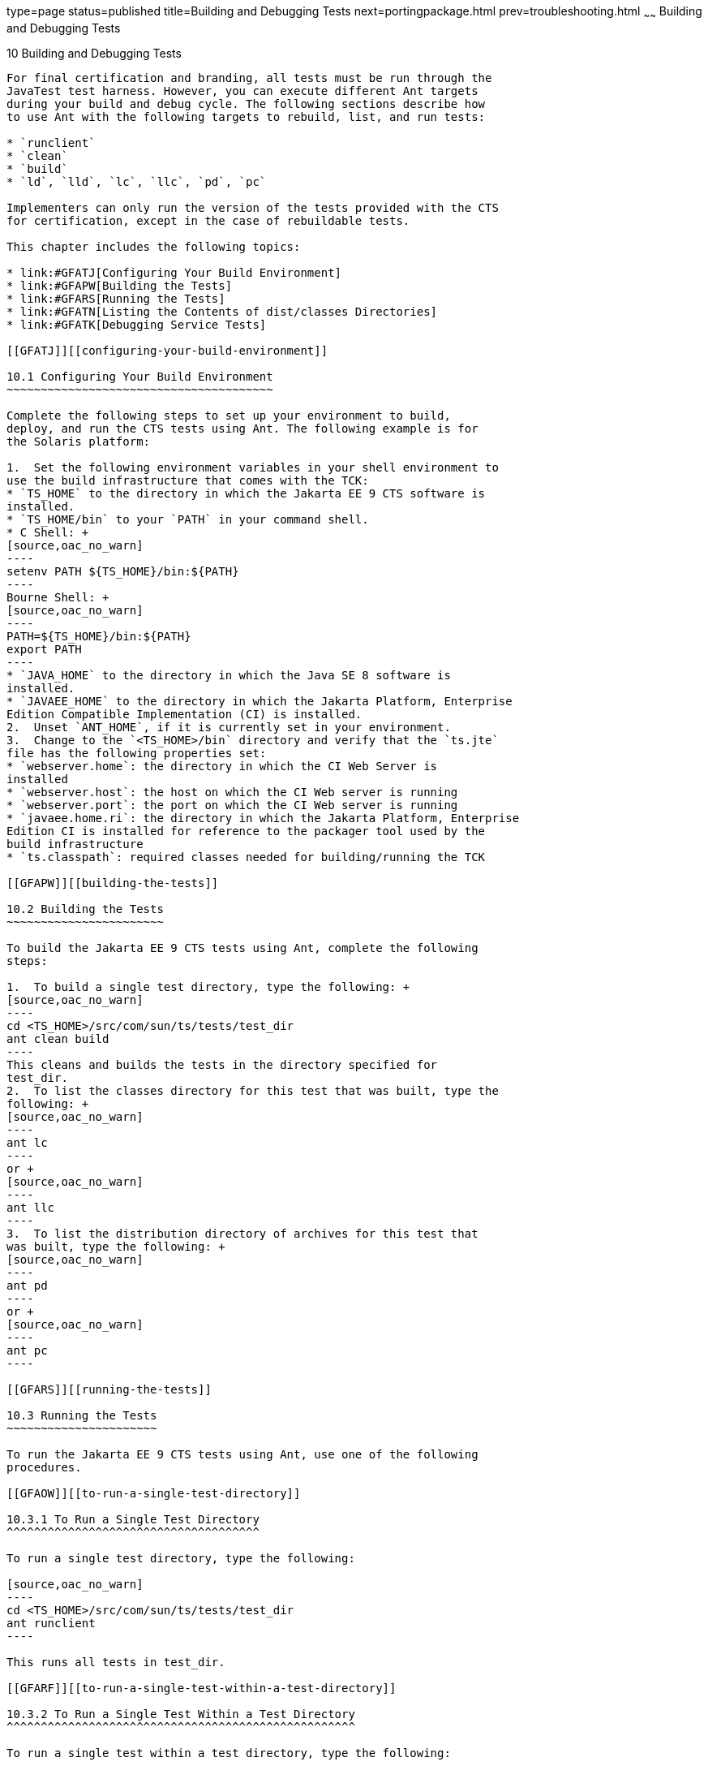 type=page
status=published
title=Building and Debugging Tests
next=portingpackage.html
prev=troubleshooting.html
~~~~~~
Building and Debugging Tests
============================

[[GFAON]][[building-and-debugging-tests]]

10 Building and Debugging Tests
-------------------------------

For final certification and branding, all tests must be run through the
JavaTest test harness. However, you can execute different Ant targets
during your build and debug cycle. The following sections describe how
to use Ant with the following targets to rebuild, list, and run tests:

* `runclient`
* `clean`
* `build`
* `ld`, `lld`, `lc`, `llc`, `pd`, `pc`

Implementers can only run the version of the tests provided with the CTS
for certification, except in the case of rebuildable tests.

This chapter includes the following topics:

* link:#GFATJ[Configuring Your Build Environment]
* link:#GFAPW[Building the Tests]
* link:#GFARS[Running the Tests]
* link:#GFATN[Listing the Contents of dist/classes Directories]
* link:#GFATK[Debugging Service Tests]

[[GFATJ]][[configuring-your-build-environment]]

10.1 Configuring Your Build Environment
~~~~~~~~~~~~~~~~~~~~~~~~~~~~~~~~~~~~~~~

Complete the following steps to set up your environment to build,
deploy, and run the CTS tests using Ant. The following example is for
the Solaris platform:

1.  Set the following environment variables in your shell environment to
use the build infrastructure that comes with the TCK:
* `TS_HOME` to the directory in which the Jakarta EE 9 CTS software is
installed.
* `TS_HOME/bin` to your `PATH` in your command shell.
* C Shell: +
[source,oac_no_warn]
----
setenv PATH ${TS_HOME}/bin:${PATH}
----
Bourne Shell: +
[source,oac_no_warn]
----
PATH=${TS_HOME}/bin:${PATH}
export PATH
----
* `JAVA_HOME` to the directory in which the Java SE 8 software is
installed.
* `JAVAEE_HOME` to the directory in which the Jakarta Platform, Enterprise
Edition Compatible Implementation (CI) is installed.
2.  Unset `ANT_HOME`, if it is currently set in your environment.
3.  Change to the `<TS_HOME>/bin` directory and verify that the `ts.jte`
file has the following properties set:
* `webserver.home`: the directory in which the CI Web Server is
installed
* `webserver.host`: the host on which the CI Web server is running
* `webserver.port`: the port on which the CI Web server is running
* `javaee.home.ri`: the directory in which the Jakarta Platform, Enterprise
Edition CI is installed for reference to the packager tool used by the
build infrastructure
* `ts.classpath`: required classes needed for building/running the TCK

[[GFAPW]][[building-the-tests]]

10.2 Building the Tests
~~~~~~~~~~~~~~~~~~~~~~~

To build the Jakarta EE 9 CTS tests using Ant, complete the following
steps:

1.  To build a single test directory, type the following: +
[source,oac_no_warn]
----
cd <TS_HOME>/src/com/sun/ts/tests/test_dir 
ant clean build
----
This cleans and builds the tests in the directory specified for
test_dir.
2.  To list the classes directory for this test that was built, type the
following: +
[source,oac_no_warn]
----
ant lc
----
or +
[source,oac_no_warn]
----
ant llc
----
3.  To list the distribution directory of archives for this test that
was built, type the following: +
[source,oac_no_warn]
----
ant pd
----
or +
[source,oac_no_warn]
----
ant pc
----

[[GFARS]][[running-the-tests]]

10.3 Running the Tests
~~~~~~~~~~~~~~~~~~~~~~

To run the Jakarta EE 9 CTS tests using Ant, use one of the following
procedures.

[[GFAOW]][[to-run-a-single-test-directory]]

10.3.1 To Run a Single Test Directory
^^^^^^^^^^^^^^^^^^^^^^^^^^^^^^^^^^^^^

To run a single test directory, type the following:

[source,oac_no_warn]
----
cd <TS_HOME>/src/com/sun/ts/tests/test_dir
ant runclient
----

This runs all tests in test_dir.

[[GFARF]][[to-run-a-single-test-within-a-test-directory]]

10.3.2 To Run a Single Test Within a Test Directory
^^^^^^^^^^^^^^^^^^^^^^^^^^^^^^^^^^^^^^^^^^^^^^^^^^^

To run a single test within a test directory, type the following:

[source,oac_no_warn]
----
cd <TS_HOME>/src/com/sun/ts/tests/test_dir
ant runclient -Dtest=test_name
----

This runs only the test_name in the test_dir test directory. To show all
the tests that can be run from a particular test directory, change to
the directory and execute the `list.tests` Ant task. The actual test
name displays to the right of the pound sign (#), which follows the
fully qualified name of the client class.

[[GFATN]][[listing-the-contents-of-distclasses-directories]]

10.4 Listing the Contents of dist/classes Directories
~~~~~~~~~~~~~~~~~~~~~~~~~~~~~~~~~~~~~~~~~~~~~~~~~~~~~

You can use various Ant targets to list the contents of corresponding
`dist/classes` directories from the `src` directory without leaving the
`src` directory. All listings are sorted by modification time, with the
most recent modification listed first. Output is redirected to `more`.
The format may vary on Windows and Unix. Ant does not support changing
directory into the `dist/classes` directories, but you can copy and
paste the first line of the output, which is the target path.

The Ant list targets are as follows:

* `ld`: Lists the contents of the current test's dist directory
* `lld`: Provides a long listing of the contents of the current test's
dist directory
* `lc`: Lists the contents of the current test's classes directory
* `llc`: Provides a long listing of the contents of the current test's
classes directory
* `pd`: Starts a new shell placed into the current test's dist directory
* `pc`: Starts a new shell placed into the current test's classes
directory

If you run these targets in a directory that is not under the `src`
directory, they will list the contents of the current directory.


[NOTE]
=======================================================================

`pc`, `lc`, and `llc` also support the `-Dbuild.vi` property for listing
the rebuildable tests. The rebuildable tests are located under
`<TS_HOME>/classes_vi_built` instead of `<TS_HOME>/classes`.

=======================================================================


The following listing shows sample output for the Ant `lc` target.

[source,oac_no_warn]
----
cd $TS_HOME/src/com/sun/ts/tests/samples/ejb/ee/simpleHello
ant lc
<TS_HOME>/classes/com/sun/ts/tests/samples/ejb/ee/simpleHello
----------------------------------------------------------------
Hello.class
HelloClient.class
HelloEJB.class
HelloHome.class

ant -Dbuild.vi=true lc
<TS_HOME>/classes_vi_built/com/sun/ts/tests/samples/ejb/ee/simpleHello

----------------------------------------------------------------
Hello.class
HelloClient.class
HelloEJB.class
HelloHome.class
----

[[GFATK]][[debugging-service-tests]]

10.5 Debugging Service Tests
~~~~~~~~~~~~~~~~~~~~~~~~~~~~

The Jakarta EE 9 CTS service tests test the compatibility of the Jakarta
Platform, Enterprise Edition Service APIs: Jakarta Mail, JDBC, Jakarta Messaging, Jakarta Transactions,
Jakarta XML Web Services, Jakarta Web Services Metadata, Jakarta Annotations, and RMI over IIOP. The test suite contains sets of
tests that the JavaTest harness, in conjunction with the Jakarta EE 9 CTS
harness extensions, runs from different Jakarta Platform, Enterprise
Edition containers (Jakarta Enterprise Beans, Jakarta Server Pages, Jakarta Servlet, and application
client). The test suite wraps each of these tests inside generic
components, called vehicles. Each Jakarta EE 9 CTS service test has been
set up to run in a default set of vehicles. Each technology's
specification determines this set. When run as part of the certification
process, all service API tests must pass in their default vehicle set.

Refer to the `<TS_HOME>/src/vehicle.properties` file to for a list the
default vehicle sets for the Jakarta EE 9 CTS service API tests.

To help you debug service API tests, the test suite provides a mechanism
that allows for fine-grained control over which tests you can run in
specific vehicles. When you override the default vehicle set for a
particular set of service tests, the new set of vehicles must be a
subset of the valid vehicle set for that set of tests. If the new set is
not a subset of the default set, the test suite will use the default
set. link:#GFATI[Example 10-1] illustrates this mechanism.


[NOTE]
=======================================================================

You can only use this mechanism for debugging purposes. For
certification, you must run using the default set of vehicles.

=======================================================================


[[GFASE]][[examples]]

10.5.1 Examples
^^^^^^^^^^^^^^^

[[GFATI]]

===== Example 10-1 Running RMI/IIOP Enterprise Edition Tests

To run the RMI/IIOP enterprise edition tests in the application client
vehicle only, set the following system property in the
`<TS_HOME>/bin/build.xml` file for the Ant `gui` or `runclient` targets:

[source,oac_no_warn]
----
<sysproperty key="tests_rmiiiop_ee.service_eetest.vehicles" 
  value="appclient"/>
----

This property overrides the default vehicle set for all tests under the
specified directory (and in every subdirectory of that directory). Note
that the first part of the property name matches the tests directory
structure as it appears under `<TS_HOME>` (with the underscore character
(`_`) replacing any file separator, such as the slash character (`/`) or
the backslash character (`\`).

Before you run the test or tests, you should temporarily rename the file
`<TS_HOME>/src/testsuite.jtd`.

[[GFATY]]

===== Example 10-2 Restricting the JDBC Test Run

To restrict the JDBC test run to the servlet and Jakarta Server Pages vehicles only, set
the following system property in the `<TS_HOME>/bin/build.xml` file for
the Ant `gui` or `runclient` targets:

[source,oac_no_warn]
----
<sysproperty key="tests_jdbc_ee.service_eetest.vehicles" 
  value="servlet jsp"/>
----

Before you run the test or tests, you should temporarily rename the file
`<TS_HOME>/src/testsuite.jtd`.

Note that you must remove these properties before you run the Jakarta EE 9
CTS test suite for certification.

[[GFARW]][[obtaining-additional-debugging-information]]

10.5.2 Obtaining Additional Debugging Information
^^^^^^^^^^^^^^^^^^^^^^^^^^^^^^^^^^^^^^^^^^^^^^^^^

When running the JavaTest harness in command-line mode, you can obtain
additional debugging information by setting the `HARNESS_DEBUG`
environment variable, as follows:

[source,oac_no_warn]
----
setenv HARNESS_DEBUG=true
----

Subsequent runs with the Ant `runclient` command generate additional
debugging information.

You can also generate additional test run information by seting the
`<TS_HOME>/bin/ts.jte` `harness.log.traceflag` property as follows:

[source,oac_no_warn]
----
harness.log.traceflag=true
----


